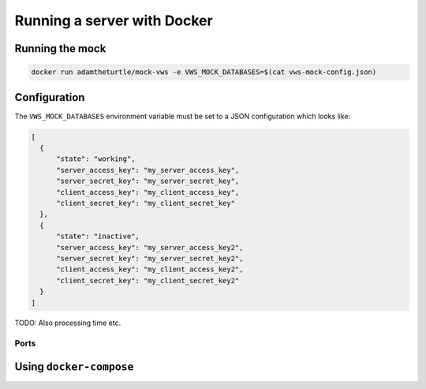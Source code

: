 Running a server with Docker
============================

Running the mock
----------------

.. code:: sh

   docker run adamtheturtle/mock-vws -e VWS_MOCK_DATABASES=$(cat vws-mock-config.json)

Configuration
-------------

The ``VWS_MOCK_DATABASES`` environment variable must be set to a JSON configuration which looks like:

.. code-block:: json

   [
     {
         "state": "working",
         "server_access_key": "my_server_access_key",
         "server_secret_key": "my_server_secret_key",
         "client_access_key": "my_client_access_key",
         "client_secret_key": "my_client_secret_key"
     },
     {
         "state": "inactive",
         "server_access_key": "my_server_access_key2",
         "server_secret_key": "my_server_secret_key2",
         "client_access_key": "my_client_access_key2",
         "client_secret_key": "my_client_secret_key2"
     }
   ]

TODO: Also processing time etc.

Ports
~~~~~

Using ``docker-compose``
------------------------
